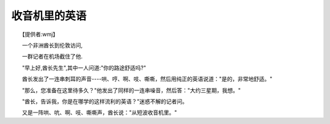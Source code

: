 收音机里的英语
---------------

　　【提供者:wmj】

　　一个非洲酋长到伦敦访问,

　　一群记者在机场截住了他.

　　"早上好,酋长先生",其中一人问道:"你的路途舒适吗?"

　　酋长发出了一连串刺耳的声音----哄、哼、啊、吱、嘶嘶，然后用纯正的英语说道："是的，非常地舒适。"

　　"那么，您准备在这里待多久？"他发出了同样的一连串噪音，然后答："大约三星期，我想。"

　　"酋长，告诉我，你是在哪学的这样流利的英语？"迷惑不解的记者问。

　　又是一阵哄、吭、啊、吱、嘶嘶声，酋长说："从短波收音机里。"

